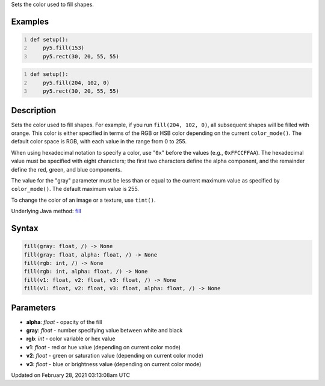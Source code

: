 .. title: fill()
.. slug: fill
.. date: 2021-02-28 03:13:08 UTC+00:00
.. tags:
.. category:
.. link:
.. description: py5 fill() documentation
.. type: text

Sets the color used to fill shapes.

Examples
========

.. raw:: html

    <div class="example-table">

.. raw:: html

    <div class="example-row"><div class="example-cell-image">

.. image:: /images/reference/Sketch_fill_0.png
    :alt: example picture for fill()

.. raw:: html

    </div><div class="example-cell-code">

.. code:: python
    :number-lines:

    def setup():
        py5.fill(153)
        py5.rect(30, 20, 55, 55)

.. raw:: html

    </div></div>

.. raw:: html

    <div class="example-row"><div class="example-cell-image">

.. image:: /images/reference/Sketch_fill_1.png
    :alt: example picture for fill()

.. raw:: html

    </div><div class="example-cell-code">

.. code:: python
    :number-lines:

    def setup():
        py5.fill(204, 102, 0)
        py5.rect(30, 20, 55, 55)

.. raw:: html

    </div></div>

.. raw:: html

    </div>

Description
===========

Sets the color used to fill shapes. For example, if you run ``fill(204, 102, 0)``, all subsequent shapes will be filled with orange. This color is either specified in terms of the RGB or HSB color depending on the current ``color_mode()``. The default color space is RGB, with each value in the range from 0 to 255.

When using hexadecimal notation to specify a color, use "``0x``" before the values (e.g., ``0xFFCCFFAA``). The hexadecimal value must be specified with eight characters; the first two characters define the alpha component, and the remainder define the red, green, and blue components.

The value for the "gray" parameter must be less than or equal to the current maximum value as specified by ``color_mode()``. The default maximum value is 255.

To change the color of an image or a texture, use ``tint()``.

Underlying Java method: `fill <https://processing.org/reference/fill_.html>`_

Syntax
======

.. code:: python

    fill(gray: float, /) -> None
    fill(gray: float, alpha: float, /) -> None
    fill(rgb: int, /) -> None
    fill(rgb: int, alpha: float, /) -> None
    fill(v1: float, v2: float, v3: float, /) -> None
    fill(v1: float, v2: float, v3: float, alpha: float, /) -> None

Parameters
==========

* **alpha**: `float` - opacity of the fill
* **gray**: `float` - number specifying value between white and black
* **rgb**: `int` - color variable or hex value
* **v1**: `float` - red or hue value (depending on current color mode)
* **v2**: `float` - green or saturation value (depending on current color mode)
* **v3**: `float` - blue or brightness value (depending on current color mode)


Updated on February 28, 2021 03:13:08am UTC

